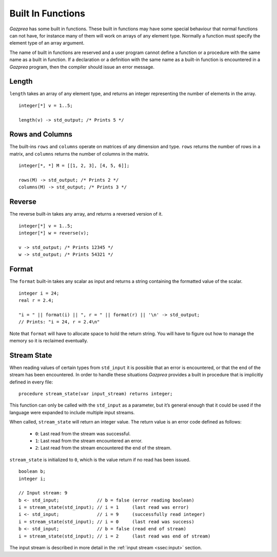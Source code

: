 .. _sec:builtIn:

Built In Functions
==================

*Gazprea* has some built in functions. These built in functions may have
some special behaviour that normal functions can not have, for instance
many of them will work on arrays of any element type. Normally a function
must specify the element type of an array argument.

The name of built in functions are reserved and a user program cannot
define a function or a procedure with the same name as a built in
function. If a declaration or a definition with the same name as a
built-in function is encountered in a *Gazprea* program, then the
compiler should issue an error message.

.. _ssec:builtIn_length:

Length
------

``length`` takes an array of any element type, and returns an integer
representing the number of elements in the array.

::

         integer[*] v = 1..5;

         length(v) -> std_output; /* Prints 5 */


.. _ssec:builtIn_rows_cols:

Rows and Columns
----------------

The built-ins ``rows`` and ``columns`` operate on matrices of any
dimension and type. ``rows`` returns the number of rows in a matrix, and
``columns`` returns the number of columns in the matrix.

::

         integer[*, *] M = [[1, 2, 3], [4, 5, 6]];

         rows(M) -> std_output; /* Prints 2 */
         columns(M) -> std_output; /* Prints 3 */

.. _ssec:builtIn_reverse:

Reverse
-------

The reverse built-in takes any array, and returns a reversed version of it.

::

         integer[*] v = 1..5;
         integer[*] w = reverse(v);

         v -> std_output; /* Prints 12345 */
         w -> std_output; /* Prints 54321 */

.. _ssec:builtIn_format:

Format
-------

The ``format`` built-in takes any scalar as input and returns a string
containing the formatted value of the scalar.

::

         integer i = 24;
         real r = 2.4;

         "i = " || format(i) || ", r = " || format(r) || '\n' -> std_output;
         // Prints: "i = 24, r = 2.4\n"

Note that ``format`` will have to allocate space to hold the return string.
You will have to figure out how to manage the memory so it is reclaimed
eventually.

.. _ssec:builtIn_stream_state:

Stream State
------------

When reading values of certain types from ``std_input`` it is possible that an
error is encountered, or that the end of the stream has been encountered. In
order to handle these situations *Gazprea* provides a built in procedure that is
implicitly defined in every file:

::

  procedure stream_state(var input_stream) returns integer;

This function can only be called with the ``std_input`` as a parameter, but it’s
general enough that it could be used if the language were expanded to include
multiple input streams.

When called, ``stream_state`` will return an integer value. The return value is
an error code defined as follows:

  - ``0``: Last read from the stream was successful.
  - ``1``: Last read from the stream encountered an error.
  - ``2``: Last read from the stream encountered the end of the stream.

``stream_state`` is initialized to ``0``, which is the value return if no
read has been issued.

::

    boolean b;
    integer i;

    // Input stream: 9
    b <- std_input;              // b = false (error reading boolean)
    i = stream_state(std_input); // i = 1     (last read was error)
    i <- std_input;              // i = 9     (successfully read integer)
    i = stream_state(std_input); // i = 0     (last read was success)
    b <- std_input;              // b = false (read end of stream)
    i = stream_state(std_input); // i = 2     (last read was end of stream)


The input stream is described in more detail in the
:ref:`input stream <ssec:input>` section. 
